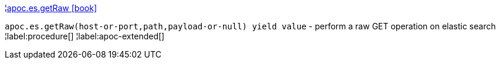 ¦xref::overview/apoc.es/apoc.es.getRaw.adoc[apoc.es.getRaw icon:book[]] +

`apoc.es.getRaw(host-or-port,path,payload-or-null) yield value` - perform a raw GET operation on elastic search
¦label:procedure[]
¦label:apoc-extended[]
